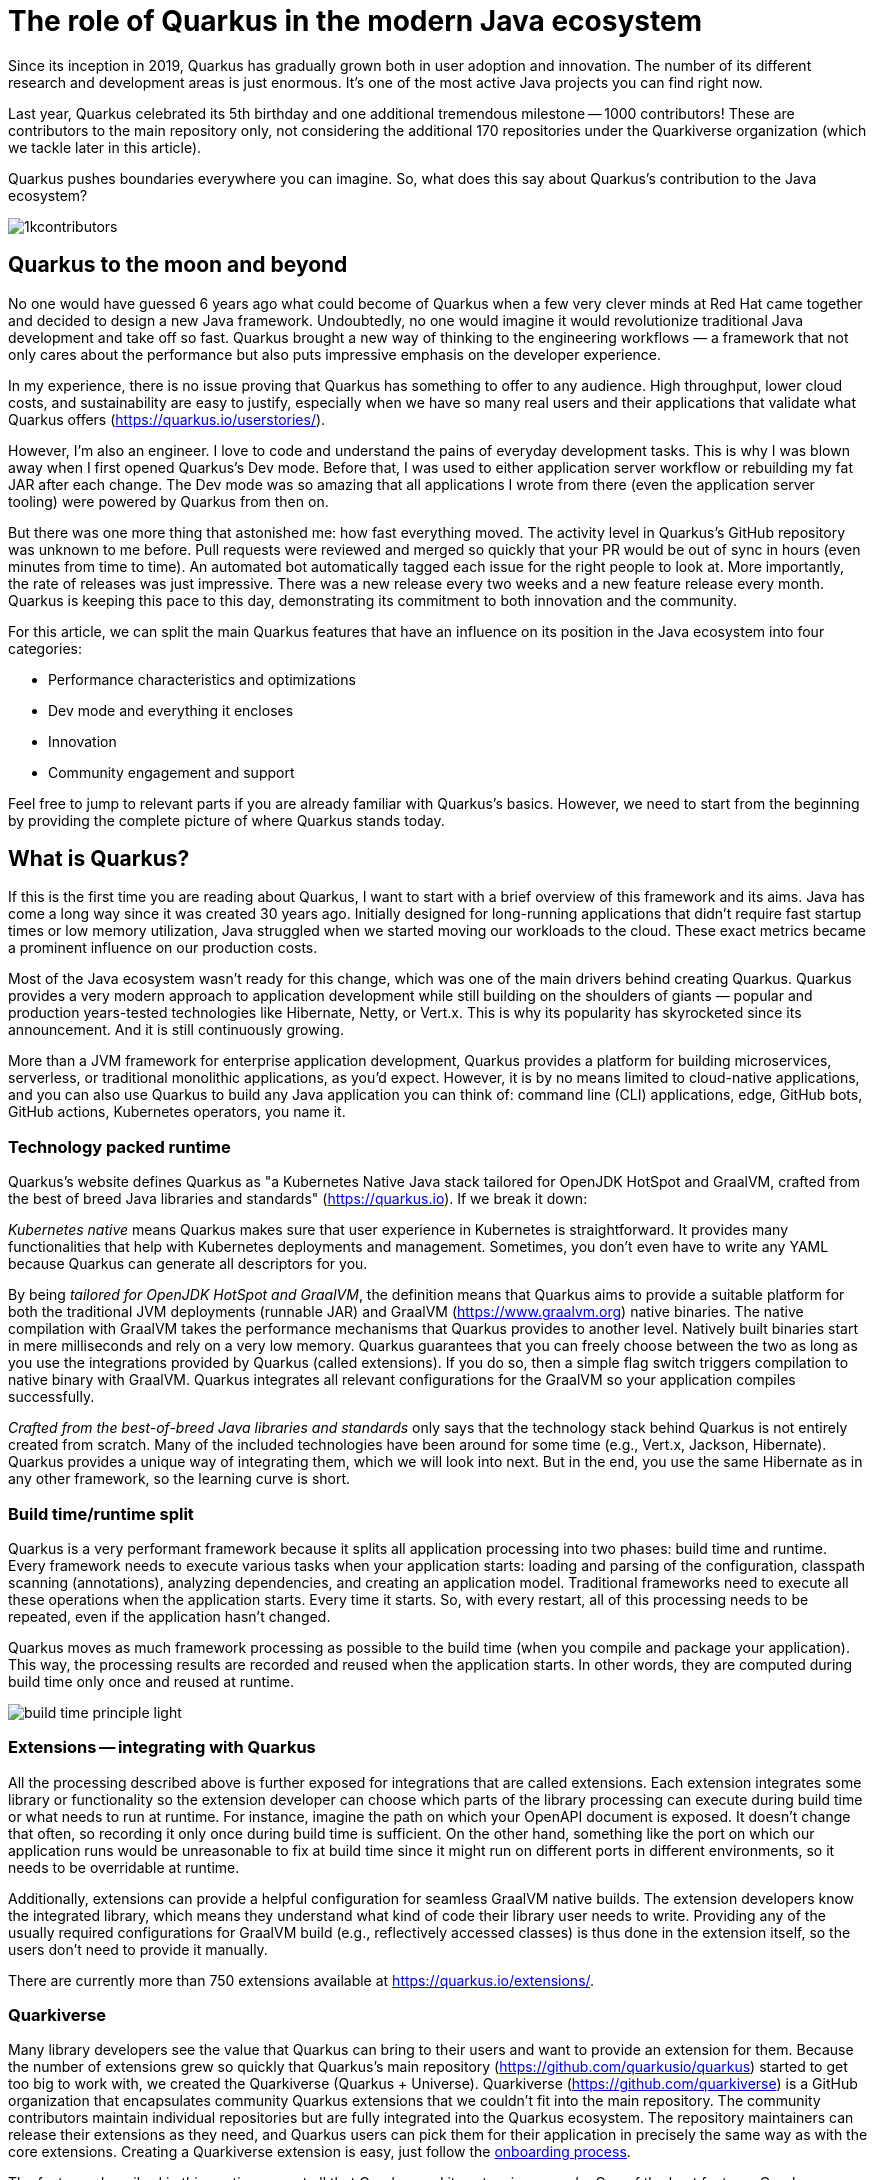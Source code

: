 = The role of Quarkus in the modern Java ecosystem

Since its inception in 2019, Quarkus has gradually grown both in user
adoption and innovation. The number of its different research and
development areas is just enormous. It's one of the most active Java
projects you can find right now.

Last year, Quarkus celebrated its 5th birthday and one additional tremendous
milestone -- 1000 contributors! These are contributors to the main
repository only, not considering the additional 170 repositories under the
Quarkiverse organization (which we tackle later in this article).

Quarkus pushes boundaries everywhere you can imagine. So, what does this say
about Quarkus's contribution to the Java ecosystem?

image::./images/1kcontributors.jpg[]

== Quarkus to the moon and beyond

No one would have guessed 6 years ago what could become of Quarkus when a
few very clever minds at Red Hat came together and decided to design a new
Java framework. Undoubtedly, no one would imagine it would revolutionize
traditional Java development and take off so fast. Quarkus brought a new way
of thinking to the engineering workflows — a framework that not only cares
about the performance but also puts impressive emphasis on the developer
experience.

In my experience, there is no issue proving that Quarkus has something to
offer to any audience. High throughput, lower cloud costs, and
sustainability are easy to justify, especially when we have so many real
users and their applications that validate what Quarkus offers
(https://quarkus.io/userstories/).

However, I'm also an engineer. I love to code and understand the pains of
everyday development tasks. This is why I was blown away when I first opened
Quarkus's Dev mode. Before that, I was used to either application server
workflow or rebuilding my fat JAR after each change. The Dev mode was so
amazing that all applications I wrote from there (even the application
server tooling) were powered by Quarkus from then on.

But there was one more thing that astonished me: how fast everything moved.
The activity level in Quarkus's GitHub repository was unknown to me before.
Pull requests were reviewed and merged so quickly that your PR would be out
of sync in hours (even minutes from time to time). An automated bot
automatically tagged each issue for the right people to look at. More
importantly, the rate of releases was just impressive. There was a new
release every two weeks and a new feature release every month. Quarkus is
keeping this pace to this day, demonstrating its commitment to both
innovation and the community.

For this article, we can split the main Quarkus features that have an
influence on its position in the Java ecosystem into four categories:

- Performance characteristics and optimizations
- Dev mode and everything it encloses
- Innovation
- Community engagement and support

Feel free to jump to relevant parts if you are already familiar with
Quarkus's basics. However, we need to start from the beginning by providing
the complete picture of where Quarkus stands today.

== What is Quarkus?

If this is the first time you are reading about Quarkus, I want to start
with a brief overview of this framework and its aims. Java has come a long
way since it was created 30 years ago. Initially designed for long-running
applications that didn't require fast startup times or low memory
utilization, Java struggled when we started moving our workloads to the
cloud. These exact metrics became a prominent influence on our production
costs.

Most of the Java ecosystem wasn't ready for this change, which was one of
the main drivers behind creating Quarkus. Quarkus provides a very modern
approach to application development while still building on the shoulders of
giants — popular and production years-tested technologies like Hibernate,
Netty, or Vert.x. This is why its popularity has skyrocketed since its
announcement. And it is still continuously growing.

More than a JVM framework for enterprise application development, Quarkus
provides a platform for building microservices, serverless, or traditional
monolithic applications, as you'd expect. However, it is by no means limited
to cloud-native applications, and you can also use Quarkus to build any Java
application you can think of: command line (CLI) applications, edge, GitHub
bots, GitHub actions, Kubernetes operators, you name it.

=== Technology packed runtime

Quarkus's website defines Quarkus as "a Kubernetes Native Java stack
tailored for OpenJDK HotSpot and GraalVM, crafted from the best of breed
Java libraries and standards" (https://quarkus.io). If we break it
down:

_Kubernetes native_ means Quarkus makes sure that user experience in
Kubernetes is straightforward. It provides many functionalities that help
with Kubernetes deployments and management. Sometimes, you don't even have
to write any YAML because Quarkus can generate all descriptors for you.

By being _tailored for OpenJDK HotSpot and GraalVM_, the definition means
that Quarkus aims to provide a suitable platform for both the traditional
JVM deployments (runnable JAR) and GraalVM (https://www.graalvm.org) native
binaries. The native compilation with GraalVM takes the performance
mechanisms that Quarkus provides to another level. Natively built binaries
start in mere milliseconds and rely on a very low memory. Quarkus guarantees
that you can freely choose between the two as long as you use the
integrations provided by Quarkus (called extensions). If you do so, then a
simple flag switch triggers compilation to native binary with GraalVM.
Quarkus integrates all relevant configurations for the GraalVM so your
application compiles successfully.

_Crafted from the best-of-breed Java libraries and standards_ only says that
the technology stack behind Quarkus is not entirely created from scratch.
Many of the included technologies have been around for some time (e.g.,
Vert.x, Jackson, Hibernate). Quarkus provides a unique way of integrating
them, which we will look into next. But in the end, you use the same
Hibernate as in any other framework, so the learning curve is short.

=== Build time/runtime split

Quarkus is a very performant framework because it splits all application
processing into two phases: build time and runtime. Every framework needs to
execute various tasks when your application starts: loading and parsing of
the configuration, classpath scanning (annotations), analyzing dependencies,
and creating an application model. Traditional frameworks need to execute
all these operations when the application starts. Every time it starts. So,
with every restart, all of this processing needs to be repeated, even if the
application hasn't changed.

Quarkus moves as much framework processing as possible to the build time
(when you compile and package your application). This way, the processing
results are recorded and reused when the application starts. In other words,
they are computed during build time only once and reused at runtime.

image:images/build-time-principle-light.png[]

=== Extensions -- integrating with Quarkus

All the processing described above is further exposed for integrations that
are called extensions. Each extension integrates some library or
functionality so the extension developer can choose which parts of the
library processing can execute during build time or what needs to run at
runtime. For instance, imagine the path on which your OpenAPI document is
exposed. It doesn't change that often, so recording it only once during
build time is sufficient. On the other hand, something like the port on
which our application runs would be unreasonable to fix at build time since
it might run on different ports in different environments, so it needs to be
overridable at runtime.

Additionally, extensions can provide a helpful configuration for seamless
GraalVM native builds. The extension developers know the integrated library,
which means they understand what kind of code their library user needs to
write. Providing any of the usually required configurations for GraalVM
build (e.g., reflectively accessed classes) is thus done in the extension
itself, so the users don't need to provide it manually.

There are currently more than 750 extensions available at
https://quarkus.io/extensions/.

=== Quarkiverse

Many library developers see the value that Quarkus can bring to their users
and want to provide an extension for them. Because the number of extensions
grew so quickly that Quarkus's main repository
(https://github.com/quarkusio/quarkus) started to get too big to work with,
we created the Quarkiverse (Quarkus + Universe). Quarkiverse
(https://github.com/quarkiverse) is a GitHub organization that encapsulates
community Quarkus extensions that we couldn't fit into the main repository.
The community contributors maintain individual repositories but are fully
integrated into the Quarkus ecosystem. The repository maintainers can
release their extensions as they need, and Quarkus users can pick them for
their application in precisely the same way as with the core extensions.
Creating a Quarkiverse extension is easy, just follow the
https://github.com/quarkiverse/quarkiverse/wiki#getting-an-extension-onboarded[onboarding
process].

The features described in this section are not all that Quarkus and its
extensions can do. One of the best features Quarkus provides is encapsulated
in its development experience called the Dev mode. Each extension can
provide its own "magic" that makes the work with the integrated library
easier or just plainly more fun. Let's look into what we can do in Quarkus
Dev mode next.

== Developer-focused framework

Whether or not any tech is popular is always about the technology. Ask
yourself what is more important to you when choosing your framework. Is it
performance? Or the tooling support? Quarkus bet that it is the overall
development experience. If you think about it, so many frameworks and even
some programming languages have been created solely to improve the
development experience.

=== Dev mode

While performance characteristics are important, they are primarily relevant
in production environments where we must restrict utilized resources.
However, developers also want technology that helps them be productive and
focused on developing their applications. Technology that understands their
needs and provides a simple way to solve their problems. Quarkus invests
heavily in the developer experience (which pays back).

The single most important productivity tool in Quarkus is its Dev mode. Dev
mode is a continuous run of your Quarkus application in which Quarkus
embraces the REPL (read-eval-print loop) concept. By simply changing our
source code, Quarkus automatically recompiles and reruns our application,
showing the result of our work in mere milliseconds. But it doesn't stop
there.

The Dev mode can start with, for instance, Quarkus CLI
(https://quarkus.io/guides/cli-tooling) like this:

[source,bash]
----
# or ./mvnw quarkus:dev or ./gradlew quarkusDev
$ quarkus dev
...

Listening for transport dt_socket at address: 5005
__  ____  __  _____   ___  __ ____  ______
 --/ __ \/ / / / _ | / _ \/ //_/ / / / __/
 -/ /_/ / /_/ / __ |/ , _/ ,< / /_/ /\ \
--\___\_\____/_/ |_/_/|_/_/|_|\____/___/
2025-02-28 14:33:50,534 INFO  [io.quarkus] (Quarkus Main Thread) quarkus-app 1.0.0-SNAPSHOT on JVM (powered by Quarkus 3.19.1) started in 1.356s. Listening on: http://localhost:8080

2025-02-28 14:33:50,538 INFO  [io.quarkus] (Quarkus Main Thread) Profile dev activated. Live Coding activated.
2025-02-28 14:33:50,538 INFO  [io.quarkus] (Quarkus Main Thread) Installed features: [cdi, rest, smallrye-context-propagation, vertx]

--
Tests paused
Press [e] to edit command line args (currently ''), [r] to resume testing, [o] Toggle test output, [:] for the terminal, [h] for more options>
----

Notice that it automatically opens a debug port for connection if needed.
However, you will find that using the Dev mode's features can often be a
substitute for using the debugger. This command starts an interactive
terminal; the commands are listed at the bottom of the screen. Try pressing
`h` while the Dev mode's terminal is in focus:

[source,bash]
----
The following commands are available:

== Continuous Testing

[r] - Resume testing
[o] - Toggle test output (disabled)

== Exceptions

[x] - Open last exception (or project) in IDE (none)

== HTTP

[w] - Open the application in a browser
[d] - Open the Dev UI in a browser

== System

[s] - Force restart
[e] - Edits the command line parameters and restarts ()
[i] - Toggle instrumentation based reload (disabled)
[l] - Toggle live reload (enabled)
[j] - Toggle log levels (INFO)
[h] - Show this help
[:] - Enter terminal mode
[q] - Quit the application
----

As you can see, Dev mode provides many functionalities. For instance, the
instrumentation-based reload (`i`) changes the quarkus reload in a way that
if you only change the bodies of methods, Quarkus only dynamically replaces
the bytecode in your running JVM without the need to restart the
application:

[source,bash]
----
2025-02-28 14:40:43,865 INFO  [io.qua.dep.dev.RuntimeUpdatesProcessor] (vert.x-worker-thread-1) Application restart not required, replacing classes via instrumentation
2025-02-28 14:40:43,879 INFO  [io.qua.dep.dev.RuntimeUpdatesProcessor] (vert.x-worker-thread-1) Live reload performed via instrumentation, no restart needed, total time: 0.046s
----

Of course, if you do something that the bytecode replacement cannot handle,
the restart still takes place. Take some time to experiment with these
options, it will surely pay out.

Quarkus's Dev mode encompasses many other functionalities that we utilize in
our everyday tasks. Features like continuous testing, Dev UI, or Dev
Services make development such an enthusiastic experience that it's not
surprising people like to use Quarkus. Let's now go over these features and
explain what they are about.

=== Continuous testing

If you press `r` in your Dev mode terminal, Quarkus starts the continuous
testing, the automatic running of your unit tests in the background, when
the Dev mode reloads with your changes. At the bottom of the screen, you can
see:

[source,bash]
----
--
All 1 test is passing (0 skipped), 1 test was run in 261ms. Tests completed at 14:46:02 due to changes to GreetingResource.class.
----

And if you change your application (so it will break the test):

[source,bash]
----
2025-02-28 14:50:09,554 ERROR [io.qua.test] (Test runner thread) Test GreetingResourceTest#testHelloEndpoint() failed
: java.lang.AssertionError: 1 expectation failed.
Response body doesn't match expectation.
Expected: is "Hello from Quarkus REST"
  Actual: Hello from Quarkus article

...

1 test failed (0 passing, 0 skipped), 1 test was run in 234ms. Tests completed at 14:50:09 due to changes to GreetingResource.class.
----

Notice that the Dev mode detects the file saving in this case, and the test
is automatically rerun in the background. Continuous testing is a potent
tool since you can see the effects of your changes directly while you're
typing them. I usually have my IDE on one screen and the Dev mode running on
the one next to it. I type my changes in the IDE and only pay attention to
the green color changing to red in the Dev mode terminal to notify me that
my changes are breaking some tests. It is also a great tool to "force" you
to do more Test-Driven Development.

If you think Quarkus always reruns your entire test suite, you don't need to
worry about it. Quarkus tries to deduct which classes you are changing and
only runs the tests that are relevant to your changes.

=== Dev UI

Dev UI provides a graphical interface to your Dev mode and displays valuable
information about your application. It also allows you to execute some
operations (e.g., starting continuous testing).

You can open Dev UI on http://localhost:8080/q/dev-ui (or a different port
if you change it) or by pressing `d` in the Dev mode terminal:

image::images/devui.png[]

The Dev UI landing page called "Extensions" provides an overview of the
extensions installed in the current application. Each extension gets a card
that it can enhance with various functionality (e.g., list CDI beans, view
OpenAPI document, or start GraphiQL). Each extension can freely include
whatever it needs.

The second tab takes you to "Configuration," which lists all available
configuration options in the current application. It changes if you add or
remove extensions. The lock symbol at the beginning of the line means that
the configuration property is fixed at build time (this doesn't matter in
Dev mode, but it will when you compile the application). You can also save
the configuration directly in this menu, it will propagate to your
configuration file.

We can't go over everything here, but you can also find tabs for the
continuous testing or Dev Services that we cover next. Again, take some time
to look around.

=== Dev Services

Dev Services represent an abstraction of remote dependent services, whether
they are databases (Postgres, MongoDB), messaging providers (Kafka,
RabbitMQ), security (Keycloak), etc. The Dev services are automatically
started by the Quarkus's Dev and Test modes. So, you don't have to mix the
provider instances for development and testing, which is extremely useful in
combination with continuous testing. It essentially boils down to starting a
particular OCI (Docker or Podman) container for the specific provider
(utilizing Testcontainers) and injecting the connection configuration, but
it doesn't have to. Some Dev services (e.g., Derby or H2) start in process.
You can find the list of all extensions that support Dev services at
https://quarkus.io/guides/dev-services.

You can turn off most of the Dev services with configuration. Either with
the explicit disabling property (e.g.,
`quarkus.keycloak.devservices.enabled`) or with an implicit definition of
the uniquely defining instance of the provider. For instance, if you define
the connection URL to a database (`quarkus.datasource.jdbc.url`), Quarkus
will use your configured database and won't start a new container.

If your Dev mode starts a Dev Service that can be utilized by multiple
Quarkus instances (e.g., Keycloak, Kafka, RabbitMQ), the Dev Service is, by
default, shared among all applications that need it. Of course, that also
means that you need to track which Dev mode "owns" a particular Dev Service
because if you close it, all other Dev modes will likely break. But that's a
small price to pay. Quarkus understands that you want to use technology
(because you added an extension for it), so it will ensure your experience
is as seamless as possible. You don't need to learn how to run everything on
your machine. If you have Docker (or Podman) installed, Quarkus takes care
of everything for you.

=== The power of Quarkus's Dev mode

To give you an idea of the typical development workflow, I want to describe
the car rental application we developed in our latest Quarkus book called
"Quarkus in Action," which was published in January 2025 (there is a link to
a free e-book at the end of the article). The car rental application
consists of five Quarkus services that communicate together via various
protocols and messaging technologies, including Apache Kafka, RabbitMQ,
GraphQL, gRPC, and REST:

image::images/car-rental.png[]

In the architecture diagram, the Quarkus services represent user-developed
services and are marked with the Quarkus logo. The Inventory CLI is an
example command line application that manages the car fleet. You can find
the code at https://github.com/xstefank/quarkus-in-action. Suppose we start
the remaining business services in Dev mode (they all run on different
ports). In that case, all remaining services start automatically as Dev
Services (disclaimer: in the book, we use an older Quarkus version that
doesn't have the LGTM Dev service —
https://quarkus.io/guides/observability-devservices-lgtm). Together, 10
containers start automatically because we run all Quarkus applications in
Dev modes, and everything is correctly connected. We, as users, don't need
to supply any configuration for these services manually, but of course, it's
possible to override the defaults if needed.

== Innovation

Quarkus is one of the leading platforms for new Java investigations and
innovations. If you take any of the latest new developments (virtual
threads, HTTP 3, LLM), Quarkus is always there to define how Java evolves.
We don't have space here to go over all research areas, but let's take an
example in the latest popular technology: Large Language Models (LLMs).

=== AI and LangChain4j

The leading Java library for any AI-related work is called LangChain4j
(https://github.com/langchain4j/langchain4j). Quarkus has top-level support
for it in various extensions.
(https://quarkus.io/extensions/?search-regex=langchain4j), Additionally,
Quarkus core engineers are also the primary maintainers of the upstream
library. Quarkus is thus the defining force behind the Java developers who
use AI in their applications.

If you are interested, LangChain4j extensions are also great examples of
what Quarkus extension provides regarding library integration. You can see
how it transforms the programmatic LangChain4j APIs to the annotation-based
model that is more common in enterprise application development. However, if
you prefer to use LangChain4j directly, you are free to do so.

=== Model Context Protocol

One of the latest innovation areas in AI integration is the Model Context
Protocol (MCP, https://modelcontextprotocol.io). MCP is a new protocol that
aims to define how applications provide context to LLMs. The context
represents tools (operations that LLM can execute), resources (file
contents, URLs, etc.), and pre-defined prompts.

Quarkus LangChain4j was one of the first to define a Java API for the MCP
servers and clients. The defined programming model aligns with the standard
LangChain4j integration in Quarkus. Plugging in MCP thus seems extremely
familiar, even if the technology just came out.

Recently, Quarkus also introduced the Quarkus MCP servers
(https://github.com/quarkiverse/quarkus-mcp-servers), which is the first
project that groups Java-based MCP servers. With all of this work, you can
see how Quarkus demonstrates that Java is still a modern and powerful
language, even for the latest technological trends.

== Community engagement

Quarkus quickly became one of the most popular JVM projects on GitHub. With
over 1000 contributors, it already has more than 50,000 commits. And we are
only talking about the main `quarkusio/quarkus` repository, not including
any of the 170 Quarkiverse repositories, which would add even more activity.
As you can see in the following image, the commit frequency has been steady
throughout the years:

image:images/quarkus-code.png[]

Similarly, the release frequency follows the same line. Quarkus releases a
new feature (minor) release every month with a few bug fixes (micro)
releases in between.

[source,bash]
----
$ git for-each-ref --sort=-creatordate \
  --format '%(refname) %(creatordate)' --count=10 refs/tags
refs/tags/3.15.3.1 Thu Feb 27 09:50:51 2025 +0000
refs/tags/3.8.6.1 Thu Feb 27 09:49:23 2025 +0000
refs/tags/3.19.1 Wed Feb 26 10:26:24 2025 +0000
refs/tags/3.18.4 Wed Feb 19 10:50:51 2025 +0000
refs/tags/3.19.0 Wed Feb 19 10:49:52 2025 +0000
refs/tags/3.19.0.CR1 Wed Feb 12 09:57:58 2025 +0000
refs/tags/3.18.3 Wed Feb 12 09:53:22 2025 +0000
refs/tags/3.18.2 Wed Feb 5 09:39:17 2025 +0000
refs/tags/3.18.1 Wed Jan 29 10:12:07 2025 +0000
refs/tags/3.18.0 Wed Jan 22 16:15:06 2025 +0000
----

With such a frequent release cycle, you might think it could be hard to keep
up with upgrades; this is why Quarkus provides two ways in which you can
consume releases: latest/greatest and Long Term Support (LTS) releases. Both
have their relevant user bases depending on preference and project use
cases.

Users can easily upgrade their Quarkus applications with the built-in
Quarkus update mechanism. You can run one of the following commands to
update your Quarkus project to the latest available version:

[source,bash]
----
# CLI
quarkus update

# Maven
./mvnw quarkus:update

# Gradle
./gradlew quarkusUpdate
----

If you want to stick to a particular stream (e.g., LTS), you can add the
`--stream` (CLI and Gradle) or `-Dstream` flag (Maven).

For instance, if your Quarkus project is on 3.15.1, `quarkus update` will
bump it to 3.19.1 (latest release as of the time of this writing), and
`quarkus update --stream=3.15` will bump it to 3.15.3.1 (latest 3.15.x LTS
release).

=== Quarkus LTS

Since not all users want to move as fast as Quarkus offers, Quarkus
introduced the concept of long-term releases (LTS), which are streams that
the Quarkus community keeps supported for more extended periods (usually one
year). You can check which releases are LTS and the proposed release dates
at https://github.com/quarkusio/quarkus/wiki/Release-Planning. LTS releases
are carefully monitored, and only the selected fixes are being backported
from the main release branch. So, if you prefer stability to features,
Quarkus LTS is a perfect fit.

A new LTS version is released every 6 months, and there are two
micro/bug-fix releases in between every 2 months. For more information,
check https://quarkus.io/blog/lts-cadence[this blog post].

Quarkus LTS is also supported as an enterprise subscription from Red Hat in
a product called Red Hat build of Quarkus (RHBQ).

=== Contributing to Quarkus

The real value of this community is in its approach to contributions. With
such a frequency of changes, it's very valuable that every PR gets reviewed
within hours. You don't need to wait for days to get things done. And if you
have any issues, you just need to ask. Quarkus engineers are very willing to
help you, no matter your problem. All of GitHub's issues, pull requests,
discussions, mailing lists, stack overflow, social media, and Zulip
(discussion forum) are actively monitored by Quarkus engineers, so you will
have no problem finding help if you need it.

Each contribution matters. It's not only about the code. For instance, if
you want to write the tests or the documentation (it's called guides in
Quarkus) to ease yourself into contributing to Quarkus, that's awesome!!!
It's also a fantastic way to get to know the framework in the fastest
possible way.

=== Where do I start if I want to contribute to Quarkus?

There are several good ways to start contributing to Quarkus. One way would
be the `good first issue` label in the main GitHub repository issues -
https://github.com/quarkusio/quarkus/issues?q=is%3Aissue%20state%3Aopen%20label%3A%22good%20first%20issue%22.
The Quarkus team is actively trying to add new issues to this label.

Another way to contribute if you don't know where to start is working groups
- https://quarkus.io/working-groups/. Working groups provide a way to
organize work around specific topics. They include research, coding,
testing, documentation, and anything else that might come to mind. They aim
to group people with similar interests who want to move a specific Quarkus
area forward. There are no requirements. Everyone contributes what they want
and when they want. Additionally, this can be an excellent way for newcomers
to get in touch with the core Quarkus engineers right from the start. They
will be more than happy to start you up on the topic, even if you don't have
much experience. Working groups can be an excellent way for you to get
involved in a topic that is interesting to you.

== Summary

Quarkus is undoubtedly one of the most interesting projects in the Java
ecosystem. It offers many features that are not only relevant to running
Java in production but also to how enjoyable the experience of Java
development can be. It's heavily interested in simplifying end application
work, proving that Java continues to be a compelling language for modern
application development.

Its approach to build time optimizations provides substantial performance
boost for the main application metrics, including the utilized memory and
the startup times prominent in cloud environments. Additionally, the Dev
mode brings so much enjoyment to day-to-day development that Java engineers
find it hard to go back to traditional Java workflows after they try it for
the first time. Features like continuous testing, Dev UI, and Dev Services
provide such individual productivity boosts that it's not surprising.

Since everything Quarkus is open source, contributing is simple. The
community is extremely helpful, so you will always be able to find help.
This is proved by more than 1000 contributors in just the first five years
of Quarkus.

As promised, if you want to learn more about Quarkus, you can download our
latest book "Quarkus in Action" for free from the Red Hat Developer -
https://developers.redhat.com/e-books/quarkus-action.

So, what is Quarkus's role in the modern Java ecosystem? It's one of the
leading research, development, and innovation drivers that enable Java to
remain one of the most popular languages in the world. Quarkus's role is to
push boundaries, and it's not stopping any time soon.